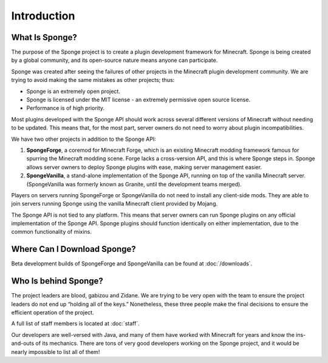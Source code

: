 ============
Introduction
============

What Is Sponge?
~~~~~~~~~~~~~~~

The purpose of the Sponge project is to create a plugin development framework for Minecraft. Sponge is being created by
a global community, and its open-source nature means anyone can participate.

Sponge was created after seeing the failures of other projects in the Minecraft plugin development community. We are
trying to avoid making the same mistakes as other projects; thus:

* Sponge is an extremely open project.
* Sponge is licensed under the MIT license - an extremely permissive open source license.
* Performance is of high priority.

Most plugins developed with the Sponge API should work across several different versions of Minecraft without needing
to be updated. This means that, for the most part, server owners do not need to worry about plugin incompatibilities.

We have two other projects in addition to the Sponge API:

(1) **SpongeForge**, a coremod for Minecraft Forge, which is an existing Minecraft modding framework famous for spurring
    the Minecraft modding scene. Forge lacks a cross-version API, and this is where Sponge steps in. Sponge allows
    server owners to deploy Sponge plugins with ease, making server management easier.

(2) **SpongeVanilla**, a stand-alone implementation of the Sponge API, running on top of the vanilla Minecraft server.
    (SpongeVanilla was formerly known as Granite, until the development teams merged).

Players on servers running SpongeForge or SpongeVanilla do not need to install any client-side mods. They are able to join
servers running Sponge using the vanilla Minecraft client provided by Mojang.

The Sponge API is not tied to any platform. This means that server owners can run Sponge plugins on any official
implementation of the Sponge API. Sponge plugins should function identically on either implementation, due to the
common functionality of mixins.

Where Can I Download Sponge?
~~~~~~~~~~~~~~~~~~~~~~~~~~~~

Beta development builds of SpongeForge and SpongeVanilla can be found at :doc:`/downloads`.

Who Is behind Sponge?
~~~~~~~~~~~~~~~~~~~~~

The project leaders are blood, gabizou and Zidane. We are trying to be very open with the team to ensure the project leaders
do not end up “holding all of the keys.” Nonetheless, these three people make the final decisions to ensure the efficient
operation of the project.

A full list of staff members is located at :doc:`staff`.

Our developers are well-versed with Java, and many of them have worked with Minecraft for years and know the ins-and-outs
of its mechanics. There are tons of very good developers working on the Sponge project, and it would be nearly impossible
to list all of them!
